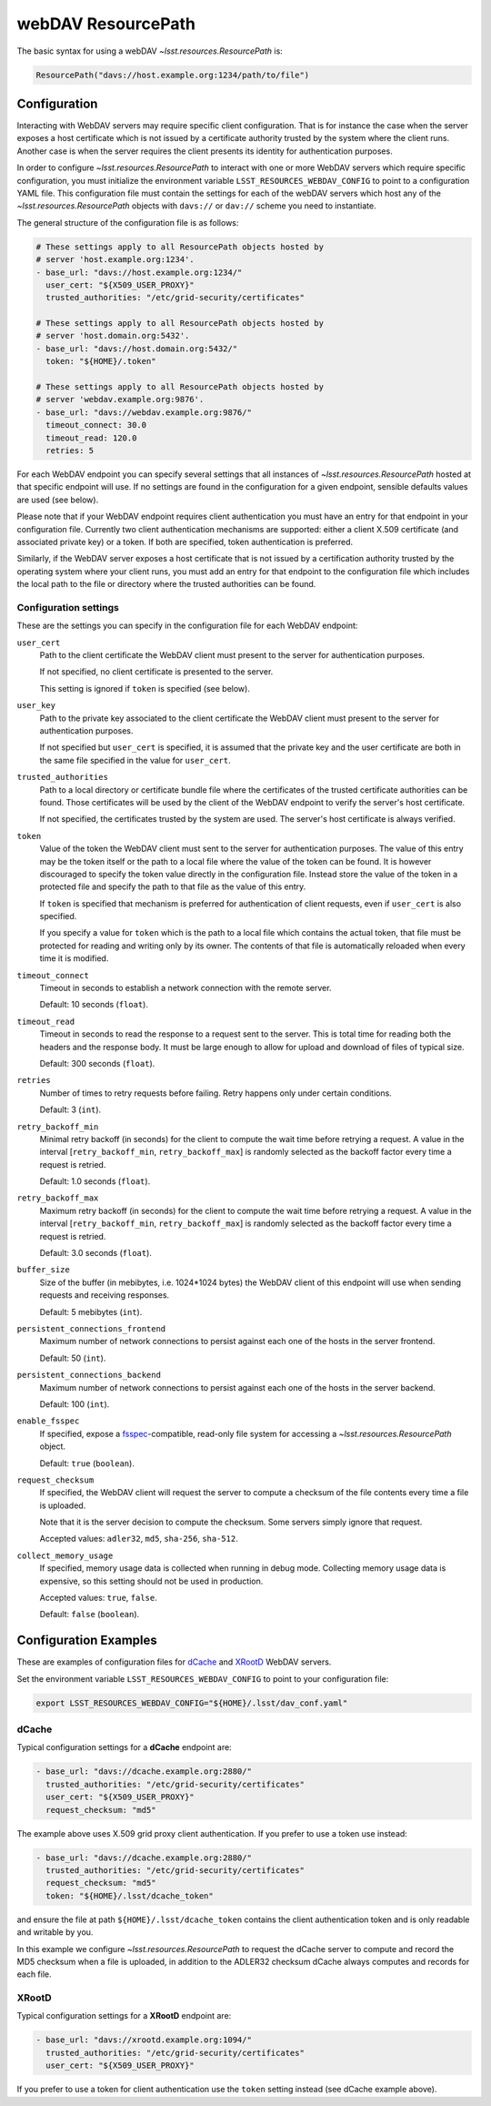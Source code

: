 webDAV ResourcePath
===================

The basic syntax for using a webDAV `~lsst.resources.ResourcePath` is:

.. code-block::

    ResourcePath("davs://host.example.org:1234/path/to/file")

Configuration
-------------
Interacting with WebDAV servers may require specific client configuration.
That is for instance the case when the server exposes a host certificate
which is not issued by a certificate authority trusted by the system where
the client runs. Another case is when the server requires the client
presents its identity for authentication purposes.

In order to configure `~lsst.resources.ResourcePath` to interact with one or
more WebDAV servers which require specific configuration, you must initialize
the environment variable ``LSST_RESOURCES_WEBDAV_CONFIG`` to point to a
configuration YAML file. This configuration file must contain the settings for
each of the webDAV servers which host any of the
`~lsst.resources.ResourcePath` objects with ``davs://`` or ``dav://`` scheme
you need to instantiate.

The general structure of the configuration file is as follows:

.. code-block:: yaml

    # These settings apply to all ResourcePath objects hosted by
    # server 'host.example.org:1234'.
    - base_url: "davs://host.example.org:1234/"
      user_cert: "${X509_USER_PROXY}"
      trusted_authorities: "/etc/grid-security/certificates"

    # These settings apply to all ResourcePath objects hosted by
    # server 'host.domain.org:5432'.
    - base_url: "davs://host.domain.org:5432/"
      token: "${HOME}/.token"

    # These settings apply to all ResourcePath objects hosted by
    # server 'webdav.example.org:9876'.
    - base_url: "davs://webdav.example.org:9876/"
      timeout_connect: 30.0
      timeout_read: 120.0
      retries: 5

For each WebDAV endpoint you can specify several settings that all instances
of `~lsst.resources.ResourcePath` hosted at that specific endpoint will use.
If no settings are found in the configuration for a given endpoint, sensible
defaults values are used (see below).

Please note that if your WebDAV endpoint requires client authentication you
must have an entry for that endpoint in your configuration file. Currently
two client authentication mechanisms are supported: either a client
X.509 certificate (and associated private key) or a token. If both are
specified, token authentication is preferred.

Similarly, if the WebDAV server exposes a host certificate that is not
issued by a certification authority trusted by the operating system where
your client runs, you must add an entry for that endpoint to the configuration
file which includes the local path to the file or directory where the trusted
authorities can be found.

Configuration settings
^^^^^^^^^^^^^^^^^^^^^^
These are the settings you can specify in the configuration file for each
WebDAV endpoint:

``user_cert``
    Path to the client certificate the WebDAV client must present to the
    server for authentication purposes.

    If not specified, no client certificate is presented to the server.

    This setting is ignored if ``token`` is specified (see below).

``user_key``
    Path to the private key associated to the client certificate the WebDAV
    client must present to the server for authentication purposes.

    If not specified but ``user_cert`` is specified, it is assumed that
    the private key and the user certificate are both in the same file
    specified in the value for ``user_cert``.

``trusted_authorities``
    Path to a local directory or certificate bundle file where the
    certificates of the trusted certificate authorities can be found.
    Those certificates will be used by the client of the WebDAV endpoint
    to verify the server's host certificate.

    If not specified, the certificates trusted by the system are used. The
    server's host certificate is always verified.

``token``
    Value of the token the WebDAV client must sent to the server for
    authentication purposes. The value of this entry may be the token itself
    or the path to a local file where the value of the token can be found. It
    is however discouraged to specify the token value directly in the
    configuration file. Instead store the value of the token in a protected
    file and specify the path to that file as the value of this entry.

    If ``token`` is specified that mechanism is preferred for authentication
    of client requests, even if ``user_cert`` is also specified.

    If you specify a value for ``token`` which is the path to a local file
    which contains the actual token, that file must be protected for
    reading and writing only by its owner. The contents of that file is
    automatically reloaded when every time it is modified.

``timeout_connect``
    Timeout in seconds to establish a network connection with the remote
    server.

    Default: 10 seconds (``float``).

``timeout_read``
    Timeout in seconds to read the response to a request sent to the server.
    This is total time for reading both the headers and the response body.
    It must be large enough to allow for upload and download of files
    of typical size.

    Default: 300 seconds (``float``).

``retries``
    Number of times to retry requests before failing. Retry happens only
    under certain conditions.

    Default: 3 (``int``).

``retry_backoff_min``
    Minimal retry backoff (in seconds) for the client to compute
    the wait time before retrying a request.
    A value in the interval [``retry_backoff_min``, ``retry_backoff_max``]
    is randomly selected as the backoff factor every time a request is
    retried.

    Default: 1.0 seconds (``float``).

``retry_backoff_max``
    Maximum retry backoff (in seconds) for the client to compute
    the wait time before retrying a request.
    A value in the interval [``retry_backoff_min``, ``retry_backoff_max``]
    is randomly selected as the backoff factor every time a request is
    retried.

    Default: 3.0 seconds (``float``).

``buffer_size``
    Size of the buffer (in mebibytes, i.e. 1024*1024 bytes) the WebDAV
    client of this endpoint will use when sending requests and receiving
    responses.

    Default: 5 mebibytes (``int``).

``persistent_connections_frontend``
    Maximum number of network connections to persist against each one of
    the hosts in the server frontend.

    Default: 50 (``int``).

``persistent_connections_backend``
    Maximum number of network connections to persist against each one of
    the hosts in the server backend.

    Default: 100 (``int``).

``enable_fsspec``
    If specified, expose a `fsspec <https://filesystem-spec.read>`_-compatible,
    read-only file system for accessing a  `~lsst.resources.ResourcePath`
    object.

    Default: ``true`` (``boolean``).

``request_checksum``
    If specified, the WebDAV client will request the server to compute
    a checksum of the file contents every time a file is uploaded.

    Note that it is the server decision to compute the checksum. Some
    servers simply ignore that request.

    Accepted values: ``adler32``, ``md5``,  ``sha-256``, ``sha-512``.

``collect_memory_usage``
    If specified, memory usage data is collected when running in debug mode.
    Collecting memory usage data is expensive, so this setting should not
    be used in production.

    Accepted values: ``true``,  ``false``.

    Default: ``false`` (``boolean``).


Configuration Examples
----------------------

These are examples of configuration files for
`dCache <https://www.dcache.org>`_ and `XRootD <https://xrootd.org>`_ WebDAV
servers.

Set the environment variable ``LSST_RESOURCES_WEBDAV_CONFIG`` to point to
your configuration file:

.. code-block:: bash

    export LSST_RESOURCES_WEBDAV_CONFIG="${HOME}/.lsst/dav_conf.yaml"


dCache
^^^^^^

Typical configuration settings for a **dCache** endpoint are:

.. code-block:: yaml

    - base_url: "davs://dcache.example.org:2880/"
      trusted_authorities: "/etc/grid-security/certificates"
      user_cert: "${X509_USER_PROXY}"
      request_checksum: "md5"

The example above uses X.509 grid proxy client authentication. If you prefer
to use a token use instead:

.. code-block:: yaml

    - base_url: "davs://dcache.example.org:2880/"
      trusted_authorities: "/etc/grid-security/certificates"
      request_checksum: "md5"
      token: "${HOME}/.lsst/dcache_token"

and ensure the file at path ``${HOME}/.lsst/dcache_token`` contains the
client authentication token and is only readable and writable by you.

In this example we configure `~lsst.resources.ResourcePath` to request the
dCache server to compute and record the MD5 checksum when a file is uploaded,
in addition to the ADLER32 checksum dCache always computes and records for
each file.

XRootD
^^^^^^

Typical configuration settings for a **XRootD** endpoint are:

.. code-block:: yaml

    - base_url: "davs://xrootd.example.org:1094/"
      trusted_authorities: "/etc/grid-security/certificates"
      user_cert: "${X509_USER_PROXY}"

If you prefer to use a token for client authentication use the ``token``
setting instead (see dCache example above).
